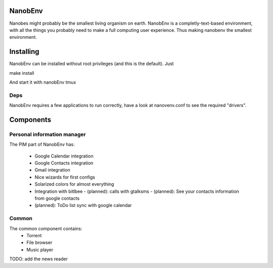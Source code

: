NanobEnv
=========
Nanobes might probably be the smallest living organism on earth.
NanobEnv is a completly-text-based environment, with all the things you probably
need to make a full computing user experience. Thus making nanobenv the smallest
environment.

Installing
===========

NanobEnv can be installed without root privileges (and this is the default).
Just

::

make install

And start it with nanobEnv tmux

Deps
+++++

NanobEnv requires a few applications to run correctly, have a look at
nanovenv.conf to see the required "drivers".

Components
============

Personal information manager
+++++++++++++++++++++++++++++++

The PIM part of NanobEnv has:

    - Google Calendar integration
    - Google Contacts integration
    - Gmail integration
    - Nice wizards for first configs
    - Solarized colors for almost everything
    - Integration with bitlbee
      - (planned): calls with gtalksms
      - (planned): See your contacts information from google contacts
    - (planned): ToDo list sync with google calendar

Common
++++++++

The common component contains:
    - Torrent
    - File browser
    - Music player

TODO: add the news reader
